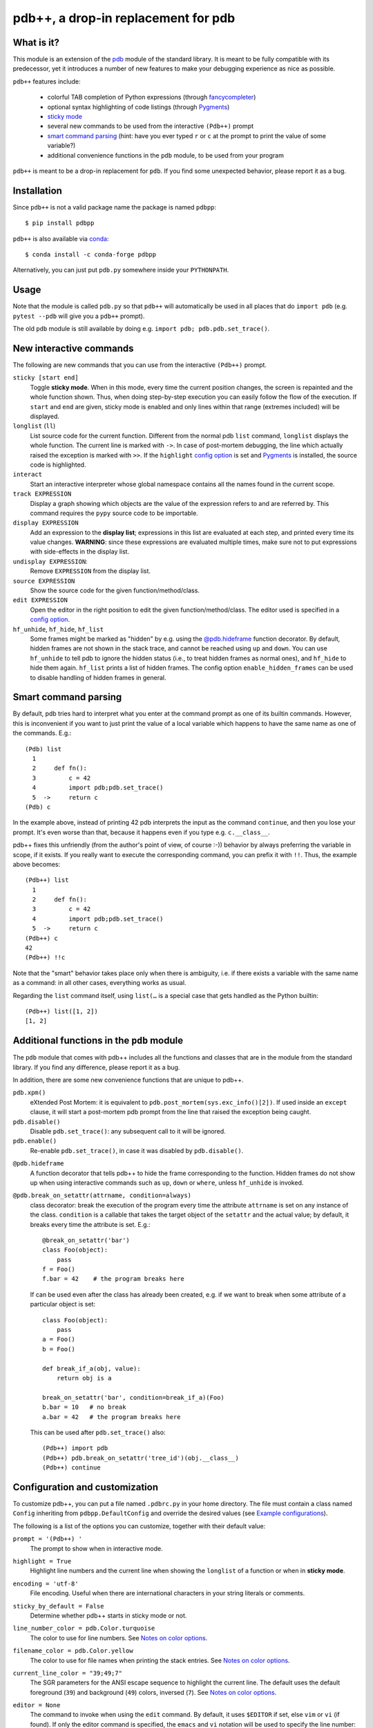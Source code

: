 pdb++, a drop-in replacement for pdb
====================================

What is it?
-----------

This module is an extension of the pdb_ module of the standard library.  It is
meant to be fully compatible with its predecessor, yet it introduces a number
of new features to make your debugging experience as nice as possible.

.. image:: https://user-images.githubusercontent.com/412005/64484794-2f373380-d20f-11e9-9f04-e1dabf113c6f.png

``pdb++`` features include:

  - colorful TAB completion of Python expressions (through fancycompleter_)

  - optional syntax highlighting of code listings (through Pygments_)

  - `sticky mode`_

  - several new commands to be used from the interactive ``(Pdb++)`` prompt

  - `smart command parsing`_ (hint: have you ever typed ``r`` or ``c`` at the
    prompt to print the value of some variable?)

  - additional convenience functions in the ``pdb`` module, to be used from
    your program

``pdb++`` is meant to be a drop-in replacement for ``pdb``. If you find some
unexpected behavior, please report it as a bug.

.. _pdb: http://docs.python.org/library/pdb.html
.. _fancycompleter: http://bitbucket.org/antocuni/fancycompleter
.. _Pygments: http://pygments.org/

Installation
------------

Since ``pdb++`` is not a valid package name the package is named ``pdbpp``::

    $ pip install pdbpp

``pdb++`` is also available via `conda`_::

    $ conda install -c conda-forge pdbpp

Alternatively, you can just put ``pdb.py`` somewhere inside your
``PYTHONPATH``.

.. _conda: https://anaconda.org/conda-forge/pdbpp

Usage
-----

Note that the module is called ``pdb.py`` so that ``pdb++`` will automatically
be used in all places that do ``import pdb`` (e.g. ``pytest --pdb`` will
give you a ``pdb++`` prompt).

The old ``pdb`` module is still available by doing e.g. ``import pdb;
pdb.pdb.set_trace()``.

New interactive commands
------------------------

The following are new commands that you can use from the interactive
``(Pdb++)`` prompt.

.. _`sticky mode`:

``sticky [start end]``
  Toggle **sticky mode**.  When in this mode, every time the current position
  changes, the screen is repainted and the whole function shown.  Thus, when
  doing step-by-step execution you can easily follow the flow of the
  execution.  If ``start`` and ``end`` are given, sticky mode is enabled and
  only lines within that range (extremes included) will be displayed.


``longlist`` (``ll``)
  List source code for the current function.  Different from the normal pdb
  ``list`` command, ``longlist`` displays the whole function.  The current
  line is marked with ``->``.  In case of post-mortem debugging, the line
  which actually raised the exception is marked with ``>>``.  If the
  ``highlight`` `config option`_ is set and Pygments_ is installed, the source
  code is highlighted.


``interact``
  Start an interactive interpreter whose global namespace contains all the
  names found in the current scope.


``track EXPRESSION``
  Display a graph showing which objects are the value of the expression refers
  to and are referred by.  This command requires the ``pypy`` source code to
  be importable.

``display EXPRESSION``
  Add an expression to the **display list**; expressions in this list are
  evaluated at each step, and printed every time its value changes.
  **WARNING**: since these expressions are evaluated multiple times, make sure
  not to put expressions with side-effects in the display list.

``undisplay EXPRESSION``:
  Remove ``EXPRESSION`` from the display list.

``source EXPRESSION``
  Show the source code for the given function/method/class.

``edit EXPRESSION``
  Open the editor in the right position to edit the given
  function/method/class.  The editor used is specified in a `config
  option`_.

``hf_unhide``, ``hf_hide``, ``hf_list``
  Some frames might be marked as "hidden" by e.g. using the `@pdb.hideframe`_
  function decorator.  By default, hidden frames are not shown in the stack
  trace, and cannot be reached using ``up`` and ``down``.  You can use
  ``hf_unhide`` to tell pdb to ignore the hidden status (i.e., to treat hidden
  frames as normal ones), and ``hf_hide`` to hide them again.  ``hf_list``
  prints a list of hidden frames.
  The config option ``enable_hidden_frames`` can be used to disable handling
  of hidden frames in general.


Smart command parsing
---------------------

By default, pdb tries hard to interpret what you enter at the command prompt
as one of its builtin commands.  However, this is inconvenient if you want to
just print the value of a local variable which happens to have the same name
as one of the commands. E.g.::

    (Pdb) list
      1
      2     def fn():
      3         c = 42
      4         import pdb;pdb.set_trace()
      5  ->     return c
    (Pdb) c

In the example above, instead of printing 42 pdb interprets the input as the
command ``continue``, and then you lose your prompt.  It's even worse than
that, because it happens even if you type e.g. ``c.__class__``.

pdb++ fixes this unfriendly (from the author's point of view, of course :-))
behavior by always preferring the variable in scope, if it exists.  If you really
want to execute the corresponding command, you can prefix it with ``!!``.
Thus, the example above becomes::

    (Pdb++) list
      1
      2     def fn():
      3         c = 42
      4         import pdb;pdb.set_trace()
      5  ->     return c
    (Pdb++) c
    42
    (Pdb++) !!c

Note that the "smart" behavior takes place only when there is ambiguity, i.e.
if there exists a variable with the same name as a command: in all other
cases, everything works as usual.

Regarding the ``list`` command itself, using ``list(…`` is a special case
that gets handled as the Python builtin::

    (Pdb++) list([1, 2])
    [1, 2]

Additional functions in the ``pdb`` module
------------------------------------------

The ``pdb`` module that comes with pdb++ includes all the functions and
classes that are in the module from the standard library.  If you find any
difference, please report it as a bug.

In addition, there are some new convenience functions that are unique to
pdb++.

``pdb.xpm()``
  eXtended Post Mortem: it is equivalent to
  ``pdb.post_mortem(sys.exc_info()[2])``.  If used inside an ``except``
  clause, it will start a post-mortem pdb prompt from the line that raised the
  exception being caught.

``pdb.disable()``
  Disable ``pdb.set_trace()``: any subsequent call to it will be ignored.

``pdb.enable()``
  Re-enable ``pdb.set_trace()``, in case it was disabled by ``pdb.disable()``.

.. _`@pdb.hideframe`:

``@pdb.hideframe``
  A function decorator that tells pdb++ to hide the frame corresponding to the
  function.  Hidden frames do not show up when using interactive commands such
  as ``up``, ``down`` or ``where``, unless ``hf_unhide`` is invoked.

``@pdb.break_on_setattr(attrname, condition=always)``
  class decorator: break the execution of the program every time the
  attribute ``attrname`` is set on any instance of the class. ``condition`` is
  a callable that takes the target object of the ``setattr`` and the actual value;
  by default, it breaks every time the attribute is set. E.g.::

      @break_on_setattr('bar')
      class Foo(object):
          pass
      f = Foo()
      f.bar = 42    # the program breaks here

  If can be used even after the class has already been created, e.g. if we
  want to break when some attribute of a particular object is set::

      class Foo(object):
          pass
      a = Foo()
      b = Foo()

      def break_if_a(obj, value):
          return obj is a

      break_on_setattr('bar', condition=break_if_a)(Foo)
      b.bar = 10   # no break
      a.bar = 42   # the program breaks here

  This can be used after ``pdb.set_trace()`` also::

      (Pdb++) import pdb
      (Pdb++) pdb.break_on_setattr('tree_id')(obj.__class__)
      (Pdb++) continue


Configuration and customization
-------------------------------

.. _`config option`:

To customize pdb++, you can put a file named ``.pdbrc.py`` in your home
directory.  The file must contain a class named ``Config`` inheriting from
``pdbpp.DefaultConfig`` and override the desired values
(see `Example configurations`_).

The following is a list of the options you can customize, together with their
default value:

``prompt = '(Pdb++) '``
  The prompt to show when in interactive mode.

``highlight = True``
  Highlight line numbers and the current line when showing the ``longlist`` of
  a function or when in **sticky mode**.

``encoding = 'utf-8'``
  File encoding. Useful when there are international characters in your string
  literals or comments.

``sticky_by_default = False``
  Determine whether pdb++ starts in sticky mode or not.

``line_number_color = pdb.Color.turquoise``
  The color to use for line numbers.
  See `Notes on color options`_.

``filename_color = pdb.Color.yellow``
  The color to use for file names when printing the stack entries.
  See `Notes on color options`_.

``current_line_color = "39;49;7"``
  The SGR parameters for the ANSI escape sequence to highlight the current
  line.  The default uses the default foreground (``39``) and background
  (``49``) colors, inversed (``7``).
  See `Notes on color options`_.

``editor = None``
  The command to invoke when using the ``edit`` command. By default, it uses ``$EDITOR``
  if set, else ``vim`` or ``vi`` (if found).  If only the editor command is specified, the ``emacs`` and
  ``vi`` notation will be used to specify the line number: ``COMMAND +n filename``. It's
  otherwise possible to use another syntax by using the placeholders ``{filename}`` and
  ``{lineno}``. For example with sublime text, specify ``editor = "subl
  {filename}:{lineno}"``.

``truncate_long_lines = True``
  Truncate lines which exceed the terminal width.

``exec_if_unfocused = None``
  Shell command to execute when starting the pdb prompt and the terminal
  window is not focused.  Useful to e.g. play a sound to alert the user that
  the execution of the program stopped. It requires the wmctrl_ module.

``enable_hidden_frames = True``
  Certain frames can be hidden by default.
  If enabled, the commands ``hf_unhide``, ``hf_hide``, and ``hf_list`` can be
  used to control display of them.

``show_hidden_frames_count = True``
  If ``enable_hidden_frames`` is ``True`` this controls if the number of
  hidden frames gets displayed.

``def setup(self, pdb): pass``
  This method is called during the initialization of the ``Pdb`` class. Useful
  to do complex setup.

``show_traceback_on_error = True``
  Display tracebacks for errors via ``Pdb.error``, that come from
  ``Pdb.default`` (i.e. the execution of an unrecognized pdb command),
  and are not a direct cause of the expression itself (e.g. ``NameError``
  with a command like ``doesnotexist``).

  With this option disabled only ``*** exception string`` gets printed, which
  often misses useful context.

``show_traceback_on_error_limit = None``
  This option sets the limit to be used with ``traceback.format_exception``,
  when ``show_traceback_on_error`` is enabled.

Options relevant for source code highlighting (using Pygments)
^^^^^^^^^^^^^^^^^^^^^^^^^^^^^^^^^^^^^^^^^^^^^^^^^^^^^^^^^^^^^^

``use_pygments = None``
  By default Pygments_ is used for syntax highlighting of source code when it
  can be imported, e.g. when showing the ``longlist`` of a function or when in
  **sticky mode**.

``pygments_formatter_class = None``

  You can configure the Pygments formatter to use via the
  ``pygments_formatter_class`` config setting as a string (dotted path).
  This should be one of the following typically:
  ``"pygments.formatters.Terminal256Formatter"``,
  ``"pygments.formatters.TerminalTrueColorFormatter"``, or
  ``"pygments.formatters.TerminalFormatter"``.

  The default is to auto-detect the best formatter based on the ``$TERM``
  variable, e.g. it uses ``Terminal256Formatter`` if the ``$TERM`` variable
  contains "256color" (e.g. ``xterm-256color``), but also knows about
  e.g. "xterm-kitty" to support true colors (``TerminalTrueColorFormatter``).
  ``TerminalFormatter`` gets used as a fallback.

``pygments_formatter_kwargs = {}``

  A dictionary of keyword arguments to pass to the formatter's constructor.

  The default arguments (updated with this setting) are::

      {
          "style": "default",
          "bg": self.config.bg,
          "colorscheme": self.config.colorscheme,
      }

    ``style = 'default'``

     The style to use, can be a string or a Pygments Style subclass.
     E.g. ``"solarized-dark"``.
     See http://pygments.org/docs/styles/.

   ``bg = 'dark'``

     Selects a different palette for dark/light backgrounds.
     Only used by ``TerminalFormatter``.

   ``colorscheme = None``

     A dictionary mapping token types to (lightbg, darkbg) color names or
     ``None`` (default: ``None`` = use builtin colorscheme).
     Only used by ``TerminalFormatter``.

.. _wmctrl: http://bitbucket.org/antocuni/wmctrl
.. _SGR parameters: https://en.wikipedia.org/wiki/ANSI_escape_code#SGR_parameters

Notes on color options
^^^^^^^^^^^^^^^^^^^^^^

The values for color options will be used inside of the SGR escape sequence
``\e[%sm`` where ``\e`` is the ESC character and ``%s`` the given value.
See `SGR parameters`_.

The following means "reset all colors" (``0``), set foreground color to 18
(``48;5;18``), and background to ``21``: ``"0;48;5;18;38;5;21"``.

Constants are available via ``pdb.Color``, e.g. ``pdb.Color.red``
(``"31;01"``), but in general any string can be used here.


Example configurations
^^^^^^^^^^^^^^^^^^^^^^

An example configuration file, which activates ``sticky mode`` by default,
would look like the following::

    import pdbpp

    class Config(pdbpp.DefaultConfig):
        sticky_by_default = True


As seen in the sections above, you can also adjust the source code
highlighting. In order to use true colors and the solarized-light theme, you
have to create a configuration as follows::

    import pdbpp

    class Config(pdbpp.DefaultConfig):
        pygments_formatter_class = "pygments.formatters.TerminalTrueColorFormatter"
        pygments_formatter_kwargs = {"style": "solarized-light"}


Coding guidelines
-----------------

``pdb++`` is developed using Test Driven Development, and we try to keep test
coverage high.

As a general rule, every commit should come with its own test. If it's a new
feature, it should come with one or many tests which exercise it. If it's a
bug fix, the test should **fail before the fix**, and pass after.

The goal is to make refactoring easier in the future: if you wonder why a
certain line of code does something, in principle it should be possible to
comment it out and see which tests fail.

In exceptional cases, the test might be too hard or impossible to write: in
such cases it is fine to do a commit without a test, but you should explain
very precisely in the commit message why it is hard to write a test and how to
reproduce the buggy behavior by hand.

It is fine NOT to write a test in the following cases:

  - typos, documentation, and in general any non-coding commit

  - code refactorings which do not add any feature

  - commits which fix an already failing test

  - commits to silence warnings

  - purely cosmetic changes, such as change the color of the output
